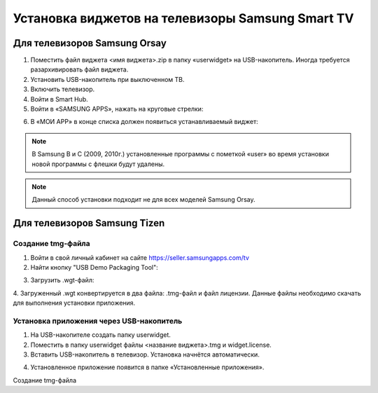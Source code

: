 .. _samsung:

*************************************************
Установка виджетов на телевизоры Samsung Smart TV
*************************************************

.. image:: samsung/logo.jpeg

Для телевизоров Samsung Orsay
=============================

1.	Поместить файл виджета <имя виджета>.zip в папку «userwidget» на USB-накопитель. Иногда требуется разархивировать файл виджета.

2.	Установить USB-накопитель при выключенном ТВ.

3. Включить телевизор.

4.	Войти в Smart Hub.

5.	Войти в «SAMSUNG APPS», нажать на круговые стрелки:

.. image:: samsung/1.png

6.	В «МОИ APP» в конце списка должен появиться устанавливаемый виджет:

.. image:: samsung/2.png

.. note::
    В Samsung B и C (2009, 2010г.) установленные программы с пометкой «user» во время установки новой программы с флешки будут удалены.

.. note::
    Данный способ установки подходит не для всех моделей Samsung Orsay.

Для телевизоров Samsung Tizen
=============================

Создание tmg-файла
++++++++++++++++++

1. Войти в свой личный кабинет на сайте https://seller.samsungapps.com/tv

2. Найти кнопку "USB Demo Packaging Tool":

.. image:: samsung/3.png

3. Загрузить .wgt-файл:

.. image:: samsung/4.png

4. Загруженный .wgt конвертируется в два файла: .tmg-файл и файл лицензии. Данные файлы необходимо скачать для выполнения
установки приложения.

.. image:: samsung/5.png

Установка приложения через USB-накопитель
+++++++++++++++++++++++++++++++++++++++++

1. На USB-накопителе создать папку userwidget.

2. Поместить в папку userwidget файлы <название виджета>.tmg и widget.license.

3. Вставить USB-накопитель в телевизор. Установка начнётся автоматически.

.. image:: samsung/6.png

.. image:: samsung/7.png

4. Установленное приложение появится в папке «Установленные приложения».

.. image:: samsung/8.png

Создание tmg-файла
